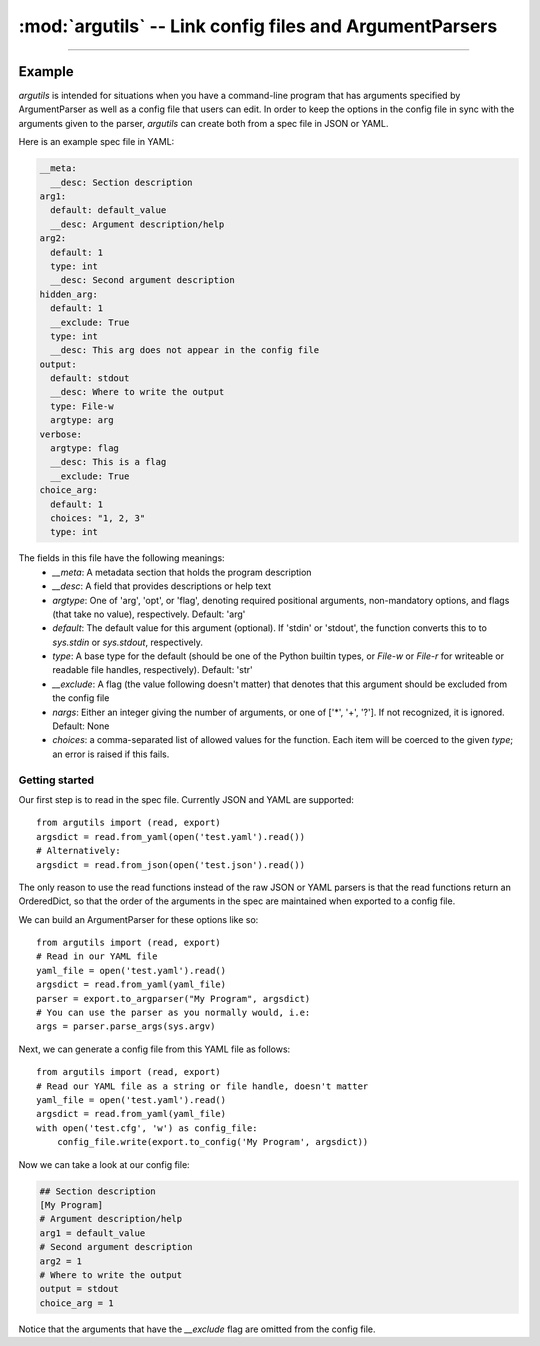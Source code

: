 :mod:`argutils` -- Link config files and ArgumentParsers
=========================================================

.. module:: argutils
    :synopsis: Utilities to build config files and ArgumentParsers from the same backing specification
.. moduleauthor: Erik Clarke <erikclarke@gmail.com>

--------------------

Example
--------

`argutils` is intended for situations when you have a command-line program that has arguments specified by ArgumentParser as well as a config file that users can edit. In order to keep the options in the config file in sync with the arguments given to the parser, `argutils` can create both from a spec file in JSON or YAML. 

Here is an example spec file in YAML:

.. code-block:: YAML

    __meta:
      __desc: Section description
    arg1:
      default: default_value
      __desc: Argument description/help
    arg2:
      default: 1
      type: int  
      __desc: Second argument description
    hidden_arg:
      default: 1
      __exclude: True 
      type: int
      __desc: This arg does not appear in the config file
    output:
      default: stdout
      __desc: Where to write the output
      type: File-w
      argtype: arg
    verbose:
      argtype: flag
      __desc: This is a flag
      __exclude: True
    choice_arg:
      default: 1
      choices: "1, 2, 3"
      type: int

The fields in this file have the following meanings:
    - `__meta`: A metadata section that holds the program description
    - `__desc`: A field that provides descriptions or help text
    - `argtype`: One of 'arg', 'opt', or 'flag', denoting required positional arguments, non-mandatory options, and flags (that take no value), respectively. Default: 'arg'
    - `default`: The default value for this argument (optional). If 'stdin' or 'stdout', the function converts this to  to `sys.stdin` or `sys.stdout`, respectively. 
    - `type`: A base type for the default (should be one of the Python builtin types, or `File-w` or `File-r` for writeable or readable file handles, respectively). Default: 'str'
    - `__exclude`: A flag (the value following doesn't matter) that denotes that this argument should be excluded from the config file
    - `nargs`: Either an integer giving the number of arguments, or one of ['\*', '+', '?']. If not recognized, it is ignored. Default: None
    - `choices`: a comma-separated list of allowed values for the function. Each item will be coerced to the given `type`; an error is raised if this fails.


Getting started
^^^^^^^^^^^^^^^

Our first step is to read in the spec file. Currently JSON and YAML are supported::

  from argutils import (read, export)
  argsdict = read.from_yaml(open('test.yaml').read())
  # Alternatively:
  argsdict = read.from_json(open('test.json').read())

The only reason to use the read functions instead of the raw JSON or YAML parsers is that the read functions return an OrderedDict, so that the order of the arguments in the spec are maintained when exported to a config file.

We can build an ArgumentParser for these options like so::

  from argutils import (read, export)
  # Read in our YAML file
  yaml_file = open('test.yaml').read()
  argsdict = read.from_yaml(yaml_file)
  parser = export.to_argparser("My Program", argsdict)
  # You can use the parser as you normally would, i.e:
  args = parser.parse_args(sys.argv)

Next, we can generate a config file from this YAML file as follows::

    from argutils import (read, export)
    # Read our YAML file as a string or file handle, doesn't matter
    yaml_file = open('test.yaml').read()
    argsdict = read.from_yaml(yaml_file)
    with open('test.cfg', 'w') as config_file:
        config_file.write(export.to_config('My Program', argsdict))

Now we can take a look at our config file:

.. code-block:: INI 

  ## Section description
  [My Program]
  # Argument description/help
  arg1 = default_value
  # Second argument description
  arg2 = 1
  # Where to write the output
  output = stdout
  choice_arg = 1

Notice that the arguments that have the `__exclude` flag are omitted from the config file.





